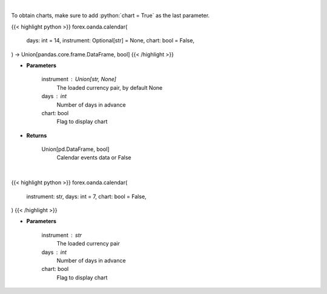 .. role:: python(code)
    :language: python
    :class: highlight

|

To obtain charts, make sure to add :python:`chart = True` as the last parameter.

.. raw:: html

    <h3>
    > Getting data
    </h3>

{{< highlight python >}}
forex.oanda.calendar(
    days: int = 14,
    instrument: Optional[str] = None,
    chart: bool = False,
) -> Union[pandas.core.frame.DataFrame, bool]
{{< /highlight >}}

.. raw:: html

    <p>
    Request data of significant events calendar.
    </p>

* **Parameters**

    instrument : Union[str, None]
        The loaded currency pair, by default None
    days : int
        Number of days in advance
    chart: bool
       Flag to display chart


* **Returns**

    Union[pd.DataFrame, bool]
        Calendar events data or False

|

.. raw:: html

    <h3>
    > Getting charts
    </h3>

{{< highlight python >}}
forex.oanda.calendar(
    instrument: str,
    days: int = 7,
    chart: bool = False,
)
{{< /highlight >}}

.. raw:: html

    <p>
    View calendar of significant events.
    </p>

* **Parameters**

    instrument : str
        The loaded currency pair
    days : int
        Number of days in advance
    chart: bool
       Flag to display chart

